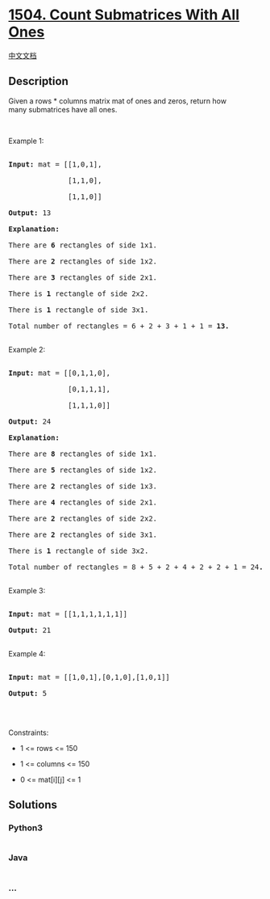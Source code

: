 * [[https://leetcode.com/problems/count-submatrices-with-all-ones][1504.
Count Submatrices With All Ones]]
  :PROPERTIES:
  :CUSTOM_ID: count-submatrices-with-all-ones
  :END:
[[./solution/1500-1599/1504.Count Submatrices With All Ones/README.org][中文文档]]

** Description
   :PROPERTIES:
   :CUSTOM_ID: description
   :END:

#+begin_html
  <p>
#+end_html

Given a rows * columns matrix mat of ones and zeros, return how
many submatrices have all ones.

#+begin_html
  </p>
#+end_html

#+begin_html
  <p>
#+end_html

 

#+begin_html
  </p>
#+end_html

#+begin_html
  <p>
#+end_html

Example 1:

#+begin_html
  </p>
#+end_html

#+begin_html
  <pre>

  <strong>Input:</strong> mat = [[1,0,1],

  &nbsp;             [1,1,0],

  &nbsp;             [1,1,0]]

  <strong>Output:</strong> 13

  <strong>Explanation:

  </strong>There are <b>6</b> rectangles of side 1x1.

  There are <b>2</b> rectangles of side 1x2.

  There are <b>3</b> rectangles of side 2x1.

  There is <b>1</b> rectangle of side 2x2. 

  There is <b>1</b> rectangle of side 3x1.

  Total number of rectangles = 6 + 2 + 3 + 1 + 1 = <strong>13.</strong>

  </pre>
#+end_html

#+begin_html
  <p>
#+end_html

Example 2:

#+begin_html
  </p>
#+end_html

#+begin_html
  <pre>

  <strong>Input:</strong> mat = [[0,1,1,0],

  &nbsp;             [0,1,1,1],

  &nbsp;             [1,1,1,0]]

  <strong>Output:</strong> 24

  <strong>Explanation:</strong>

  There are <b>8</b> rectangles of side 1x1.

  There are <b>5</b> rectangles of side 1x2.

  There are <b>2</b> rectangles of side 1x3. 

  There are <b>4</b> rectangles of side 2x1.

  There are <b>2</b> rectangles of side 2x2. 

  There are <b>2</b> rectangles of side 3x1. 

  There is <b>1</b> rectangle of side 3x2. 

  Total number of rectangles = 8 + 5 + 2 + 4 + 2 + 2 + 1 = 24<strong>.</strong>

  </pre>
#+end_html

#+begin_html
  <p>
#+end_html

Example 3:

#+begin_html
  </p>
#+end_html

#+begin_html
  <pre>

  <strong>Input:</strong> mat = [[1,1,1,1,1,1]]

  <strong>Output:</strong> 21

  </pre>
#+end_html

#+begin_html
  <p>
#+end_html

Example 4:

#+begin_html
  </p>
#+end_html

#+begin_html
  <pre>

  <strong>Input:</strong> mat = [[1,0,1],[0,1,0],[1,0,1]]

  <strong>Output:</strong> 5

  </pre>
#+end_html

#+begin_html
  <p>
#+end_html

 

#+begin_html
  </p>
#+end_html

#+begin_html
  <p>
#+end_html

Constraints:

#+begin_html
  </p>
#+end_html

#+begin_html
  <ul>
#+end_html

#+begin_html
  <li>
#+end_html

1 <= rows <= 150

#+begin_html
  </li>
#+end_html

#+begin_html
  <li>
#+end_html

1 <= columns <= 150

#+begin_html
  </li>
#+end_html

#+begin_html
  <li>
#+end_html

0 <= mat[i][j] <= 1

#+begin_html
  </li>
#+end_html

#+begin_html
  </ul>
#+end_html

** Solutions
   :PROPERTIES:
   :CUSTOM_ID: solutions
   :END:

#+begin_html
  <!-- tabs:start -->
#+end_html

*** *Python3*
    :PROPERTIES:
    :CUSTOM_ID: python3
    :END:
#+begin_src python
#+end_src

*** *Java*
    :PROPERTIES:
    :CUSTOM_ID: java
    :END:
#+begin_src java
#+end_src

*** *...*
    :PROPERTIES:
    :CUSTOM_ID: section
    :END:
#+begin_example
#+end_example

#+begin_html
  <!-- tabs:end -->
#+end_html
